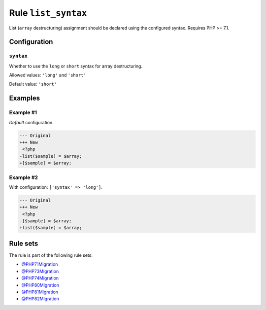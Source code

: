 ====================
Rule ``list_syntax``
====================

List (``array`` destructuring) assignment should be declared using the
configured syntax. Requires PHP >= 7.1.

Configuration
-------------

``syntax``
~~~~~~~~~~

Whether to use the ``long`` or ``short`` syntax for array destructuring.

Allowed values: ``'long'`` and ``'short'``

Default value: ``'short'``

Examples
--------

Example #1
~~~~~~~~~~

*Default* configuration.

.. code-block:: diff

   --- Original
   +++ New
    <?php
   -list($sample) = $array;
   +[$sample] = $array;

Example #2
~~~~~~~~~~

With configuration: ``['syntax' => 'long']``.

.. code-block:: diff

   --- Original
   +++ New
    <?php
   -[$sample] = $array;
   +list($sample) = $array;

Rule sets
---------

The rule is part of the following rule sets:

- `@PHP71Migration <./../../ruleSets/PHP71Migration.rst>`_
- `@PHP73Migration <./../../ruleSets/PHP73Migration.rst>`_
- `@PHP74Migration <./../../ruleSets/PHP74Migration.rst>`_
- `@PHP80Migration <./../../ruleSets/PHP80Migration.rst>`_
- `@PHP81Migration <./../../ruleSets/PHP81Migration.rst>`_
- `@PHP82Migration <./../../ruleSets/PHP82Migration.rst>`_

